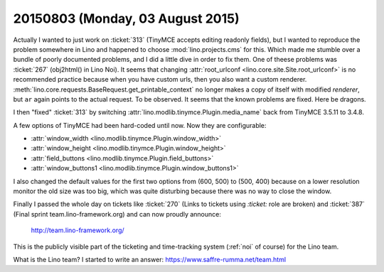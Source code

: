 =================================
20150803 (Monday, 03 August 2015)
=================================

Actually I wanted to just work on :ticket:`313` (TinyMCE accepts
editing readonly fields), but I wanted to reproduce the problem
somewhere in Lino and happened to choose :mod:`lino.projects.cms` for
this.  Which made me stumble over a bundle of poorly documented
problems, and I did a little dive in order to fix them.  One of theese
problems was :ticket:`267` (obj2html() in Lino Noi).  It seems that
changing :attr:`root_urlconf <lino.core.site.Site.root_urlconf>` is no
recommended practice because when you have custom urls, then you also
want a custom renderer.
:meth:`lino.core.requests.BaseRequest.get_printable_context` no longer
makes a copy of itself with modified `renderer`, but ``ar`` again
points to the actual request.  To be observed. It seems that the known
problems are fixed. Here be dragons.

I then "fixed" :ticket:`313` by switching
:attr:`lino.modlib.tinymce.Plugin.media_name` back from TinyMCE 3.5.11 to
3.4.8.

A few options of TinyMCE had been hard-coded until now. Now they are
configurable:

- :attr:`window_width <lino.modlib.tinymce.Plugin.window_width>`
- :attr:`window_height <lino.modlib.tinymce.Plugin.window_height>`
- :attr:`field_buttons <lino.modlib.tinymce.Plugin.field_buttons>`
- :attr:`window_buttons1 <lino.modlib.tinymce.Plugin.window_buttons1>`

I also changed the default values for the first two options from
(600, 500) to (500, 400) because on a lower resolution monitor the old
size was too big, which was quite disturbing because there was no way
to close the window.


Finally I passed the whole day on tickets like :ticket:`270` (Links to
tickets using `:ticket:` role are broken) and :ticket:`387` (Final
sprint team.lino-framework.org) and can now proudly announce:

  http://team.lino-framework.org/

This is the publicly visible part of the ticketing and time-tracking
system (:ref:`noi` of course) for the Lino team.

What is the Lino team? I started to write an answer:
https://www.saffre-rumma.net/team.html



